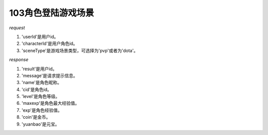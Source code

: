 103角色登陆游戏场景
===================

*request*

.. code-block:: json
   :linenos:

    {
        'userId': 'xxx',
        'characterId': 'xxx',
        'sceneType': 'dota' or 'pvp'
    }

#. 'userId'是用户id。
#. 'characterId'是用户角色id。
#. 'sceneType'是游戏场景类型，可选择为'pvp'或者为'dota'。

*response*

.. code-block:: json
   :linenos:

    {
        'result': true,
        'message': 'xxx',
        'data': {
            'name': 'xxx',
            'cid', x,
            'level': x,
            'maxexp': x,
            'exp': x,
            'coin': xxx,
            'yuanbao': xxx
        }
    }

#. 'result'是用户id。
#. 'message'是请求提示信息。
#. 'name'是角色昵称。
#. 'cid'是角色id。
#. 'level'是角色等级。
#. 'maxexp'是角色最大经验值。
#. 'exp'是角色经验值。
#. 'coin'是金币。
#. 'yuanbao'是元宝。
